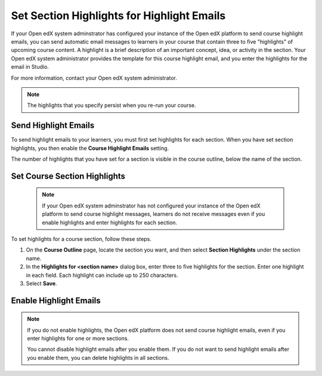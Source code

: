.. _Set Section Highlights for Course Highlight Messages:

###########################################
Set Section Highlights for Highlight Emails
###########################################

.. tags:: educator, how-to


If your Open edX system adminstrator has configured your instance of the Open
edX platform to send course highlight emails, you can send automatic email
messages to learners in your course that contain three to five "highlights"
of upcoming course content. A highlight is a brief description of an
important concept, idea, or activity in the section. Your Open edX system
administrator provides the template for this course highlight email, and
you enter the highlights for the email in Studio.

For more information, contact your Open edX system administrator.

.. note::
   The highlights that you specify persist when you re-run your course.


.. _Set Section Highlights:

*********************
Send Highlight Emails
*********************

To send highlight emails to your learners, you must first set highlights
for each section. When you have set section highlights, you then enable the
**Course Highlight Emails** setting.

The number of highlights that you have set for a section is
visible in the course outline, below the name of the section.

.. image:: /_images/educator_how_tos/NumSectionHighlights.png
 :alt: The Course Outline page, showing a section name and "3 Section
     Highlights" under the name.

.. _Set Course Section Highlights:

*****************************
Set Course Section Highlights
*****************************

  .. note::
    If your Open edX system adminstrator has not configured your instance of
    the Open edX platform to send course highlight messages, learners do
    not receive messages even if you enable highlights and enter highlights for
    each section.

To set highlights for a course section, follow these steps.

#. On the **Course Outline** page, locate the section you want, and then select
   **Section Highlights** under the section name.
#. In the **Highlights for <section name>** dialog box, enter three to five
   highlights for the section. Enter one highlight in each field. Each
   highlight can include up to 250 characters.
#. Select **Save**.


.. _Enable Course Highlight Messages:

***********************
Enable Highlight Emails
***********************

.. note::
   If you do not enable highlights, the Open edX platform does not send
   course highlight emails, even if you enter highlights for one or more
   sections.

   You cannot disable highlight emails after you enable them. If you do
   not want to send highlight emails after you enable them, you can
   delete highlights in all sections.



.. seealso::
 :class: dropdown

 :ref:`Juniper release notes: Educator Experiences` (reference)

